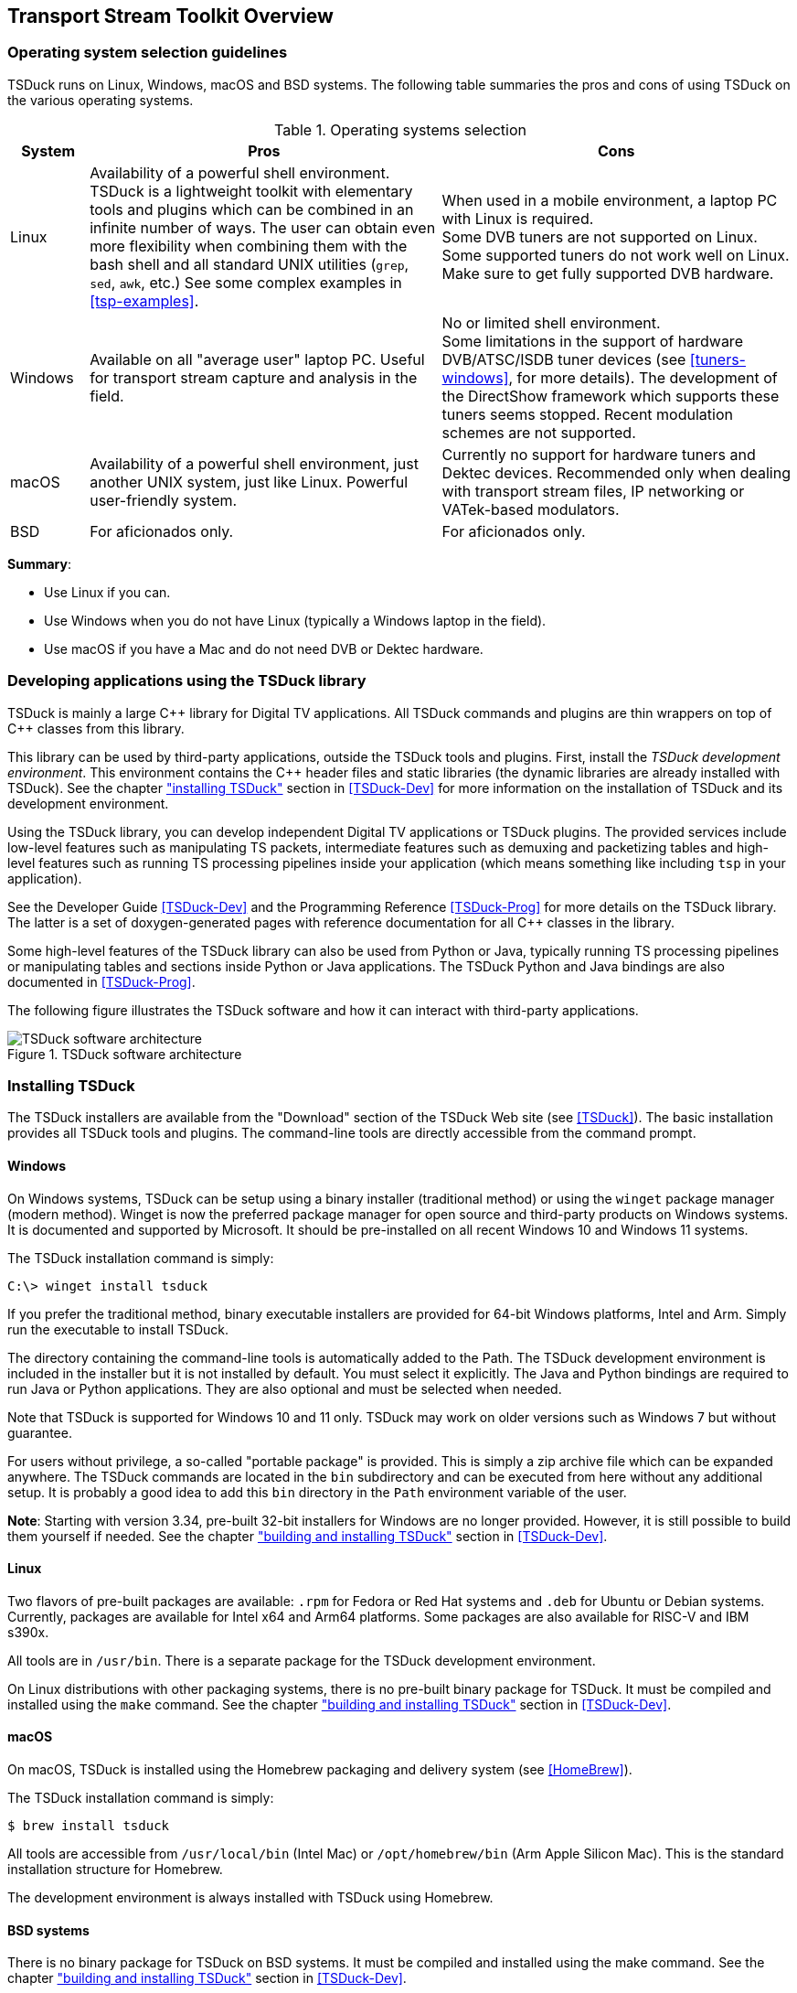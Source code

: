 //----------------------------------------------------------------------------
//
// TSDuck - The MPEG Transport Stream Toolkit
// Copyright (c) 2005-2025, Thierry Lelegard
// BSD-2-Clause license, see LICENSE.txt file or https://tsduck.io/license
//
//----------------------------------------------------------------------------

[#chap-overview]
== Transport Stream Toolkit Overview

=== Operating system selection guidelines

TSDuck runs on Linux, Windows, macOS and BSD systems.
The following table summaries the pros and cons of using TSDuck on the various operating systems.

.Operating systems selection
[cols="<10,<45,<45",stripes=none]
|===
|System |Pros |Cons

|Linux
|Availability of a powerful shell environment. TSDuck is a lightweight toolkit with elementary
 tools and plugins which can be combined in an infinite number of ways.
 The user can obtain even more flexibility when combining them with the bash shell and all standard
 UNIX utilities (`grep`, `sed`, `awk`, etc.) See some complex examples in xref:tsp-examples[xrefstyle=short].
|When used in a mobile environment, a laptop PC with Linux is required. +
 Some DVB tuners are not supported on Linux.
 Some supported tuners do not work well on Linux.
 Make sure to get fully supported DVB hardware.

|Windows
|Available on all "average user" laptop PC. Useful for transport stream capture and analysis in the field.
|No or limited shell environment. +
 Some limitations in the support of hardware DVB/ATSC/ISDB tuner devices
 (see xref:tuners-windows[xrefstyle=short], for more details).
 The development of the DirectShow framework which supports these tuners seems stopped.
 Recent modulation schemes are not supported.

|macOS
|Availability of a powerful shell environment, just another UNIX system, just like Linux.
 Powerful user-friendly system.
|Currently no support for hardware tuners and Dektec devices.
 Recommended only when dealing with transport stream files, IP networking or VATek-based modulators.

|BSD
|For aficionados only.
|For aficionados only.
|===

*Summary*:
[.compact-list]
* Use Linux if you can.
* Use Windows when you do not have Linux (typically a Windows laptop in the field).
* Use macOS if you have a Mac and do not need DVB or Dektec hardware.

=== Developing applications using the TSDuck library

TSDuck is mainly a large {cpp} library for Digital TV applications.
All TSDuck commands and plugins are thin wrappers on top of {cpp} classes from this library.

This library can be used by third-party applications, outside the TSDuck tools and plugins.
First, install the _TSDuck development environment_.
This environment contains the {cpp} header files and static libraries
(the dynamic libraries are already installed with TSDuck).
See the chapter xref:tsduck-dev.html#installing["installing TSDuck"] section in <<TSDuck-Dev>>
for more information on the installation of TSDuck and its development environment.

Using the TSDuck library, you can develop independent Digital TV applications or TSDuck plugins.
The provided services include low-level features such as manipulating TS packets, intermediate
features such as demuxing and packetizing tables and high-level features such as running TS
processing pipelines inside your application (which means something like including `tsp` in your application).

See the Developer Guide <<TSDuck-Dev>> and the Programming Reference <<TSDuck-Prog>>
for more details on the TSDuck library. The latter is a set of doxygen-generated pages with
reference documentation for all {cpp} classes in the library.

Some high-level features of the TSDuck library can also be used from Python or Java, typically running
TS processing pipelines or manipulating tables and sections inside Python or Java applications.
The TSDuck Python and Java bindings are also documented in <<TSDuck-Prog>>.

The following figure illustrates the TSDuck software and how it can interact with third-party applications.

.TSDuck software architecture
image::tsduck-soft-arch.png[align="center",alt="TSDuck software architecture"]

=== Installing TSDuck

The TSDuck installers are available from the "Download" section of the TSDuck Web site (see <<TSDuck>>).
The basic installation provides all TSDuck tools and plugins.
The command-line tools are directly accessible from the command prompt.

==== Windows

On Windows systems, TSDuck can be setup using a binary installer (traditional method) or
using the `winget` package manager (modern method).
Winget is now the preferred package manager for open source and third-party products on Windows systems.
It is documented and supported by Microsoft.
It should be pre-installed on all recent Windows 10 and Windows 11 systems.

The TSDuck installation command is simply:

[source,powershell]
----
C:\> winget install tsduck
----

If you prefer the traditional method, binary executable installers are provided for 64-bit Windows platforms,
Intel and Arm. Simply run the executable to install TSDuck.

The directory containing the command-line tools is automatically added to the Path.
The TSDuck development environment is included in the installer but it is not installed by default.
You must select it explicitly.
The Java and Python bindings are required to run Java or Python applications.
They are also optional and must be selected when needed.

Note that TSDuck is supported for Windows 10 and 11 only.
TSDuck may work on older versions such as Windows 7 but without guarantee.

For users without privilege, a so-called "portable package" is provided.
This is simply a zip archive file which can be expanded anywhere.
The TSDuck commands are located in the `bin` subdirectory and can be executed from here without any additional setup.
It is probably a good idea to add this `bin` directory in the `Path` environment variable of the user.

*Note*: Starting with version 3.34, pre-built 32-bit installers for Windows are no longer provided.
However, it is still possible to build them yourself if needed.
See the chapter xref:tsduck-dev.html#chap-build["building and installing TSDuck"] section in <<TSDuck-Dev>>.

==== Linux

Two flavors of pre-built packages are available: `.rpm` for Fedora or Red Hat systems
and `.deb` for Ubuntu or Debian systems.
Currently, packages are available for Intel x64 and Arm64 platforms.
Some packages are also available for RISC-V and IBM s390x.

All tools are in `/usr/bin`.
There is a separate package for the TSDuck development environment.

On Linux distributions with other packaging systems, there is no pre-built binary package for TSDuck.
It must be compiled and installed using the `make` command.
See the chapter xref:tsduck-dev.html#chap-build["building and installing TSDuck"] section in <<TSDuck-Dev>>.

==== macOS

On macOS, TSDuck is installed using the Homebrew packaging and delivery system (see <<HomeBrew>>).

The TSDuck installation command is simply:

[source,shell]
----
$ brew install tsduck
----

All tools are accessible from `/usr/local/bin` (Intel Mac) or `/opt/homebrew/bin` (Arm Apple Silicon Mac).
This is the standard installation structure for Homebrew.

The development environment is always installed with TSDuck using Homebrew.

==== BSD systems

There is no binary package for TSDuck on BSD systems.
It must be compiled and installed using the make command.
See the chapter xref:tsduck-dev.html#chap-build["building and installing TSDuck"] section in <<TSDuck-Dev>>.

After installation, all tools are in `/usr/local/bin` for FreeBSD, OpenBSD and DragonFly BSD.
They are in `/usr/pkg/bin` for NetBSD.
These are the standard locations for the installed packages on these systems.
